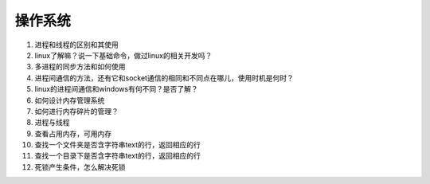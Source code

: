 ========
操作系统
========

1. 进程和线程的区别和其使用

#. linux了解嘛？说一下基础命令，做过linux的相关开发吗？

#. 多进程的同步方法和如何使用

#. 进程间通信的方法，还有它和socket通信的相同和不同点在哪儿，使用时机是何时？

#. linux的进程间通信和windows有何不同？是否了解？

#. 如何设计内存管理系统

#. 如何进行内存碎片的管理？

#. 进程与线程

#. 查看占用内存，可用内存

#. 查找一个文件夹是否含字符串text的行，返回相应的行

#. 查找一个目录下是否含字符串text的行，返回相应的行

#. 死锁产生条件，怎么解决死锁
